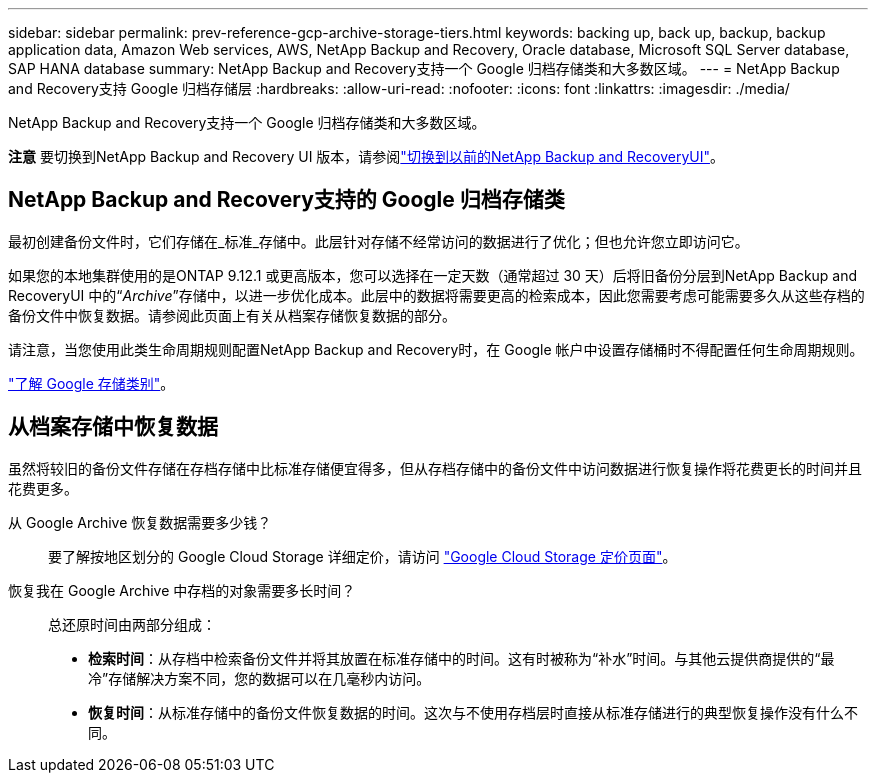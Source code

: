 ---
sidebar: sidebar 
permalink: prev-reference-gcp-archive-storage-tiers.html 
keywords: backing up, back up, backup, backup application data, Amazon Web services, AWS, NetApp Backup and Recovery, Oracle database, Microsoft SQL Server database, SAP HANA database 
summary: NetApp Backup and Recovery支持一个 Google 归档存储类和大多数区域。 
---
= NetApp Backup and Recovery支持 Google 归档存储层
:hardbreaks:
:allow-uri-read: 
:nofooter: 
:icons: font
:linkattrs: 
:imagesdir: ./media/


[role="lead"]
NetApp Backup and Recovery支持一个 Google 归档存储类和大多数区域。

[]
====
*注意* 要切换到NetApp Backup and Recovery UI 版本，请参阅link:br-start-switch-ui.html["切换到以前的NetApp Backup and RecoveryUI"]。

====


== NetApp Backup and Recovery支持的 Google 归档存储类

最初创建备份文件时，它们存储在_标准_存储中。此层针对存储不经常访问的数据进行了优化；但也允许您立即访问它。

如果您的本地集群使用的是ONTAP 9.12.1 或更高版本，您可以选择在一定天数（通常超过 30 天）后将旧备份分层到NetApp Backup and RecoveryUI 中的“_Archive_”存储中，以进一步优化成本。此层中的数据将需要更高的检索成本，因此您需要考虑可能需要多久从这些存档的备份文件中恢复数据。请参阅此页面上有关从档案存储恢复数据的部分。

请注意，当您使用此类生命周期规则配置NetApp Backup and Recovery时，在 Google 帐户中设置存储桶时不得配置任何生命周期规则。

https://cloud.google.com/storage/docs/storage-classes["了解 Google 存储类别"^]。



== 从档案存储中恢复数据

虽然将较旧的备份文件存储在存档存储中比标准存储便宜得多，但从存档存储中的备份文件中访问数据进行恢复操作将花费更长的时间并且花费更多。

从 Google Archive 恢复数据需要多少钱？:: 要了解按地区划分的 Google Cloud Storage 详细定价，请访问 https://cloud.google.com/storage/pricing["Google Cloud Storage 定价页面"^]。
恢复我在 Google Archive 中存档的对象需要多长时间？:: 总还原时间由两部分组成：
+
--
* *检索时间*：从存档中检索备份文件并将其放置在标准存储中的时间。这有时被称为“补水”时间。与其他云提供商提供的“最冷”存储解决方案不同，您的数据可以在几毫秒内访问。
* *恢复时间*：从标准存储中的备份文件恢复数据的时间。这次与不使用存档层时直接从标准存储进行的典型恢复操作没有什么不同。


--

